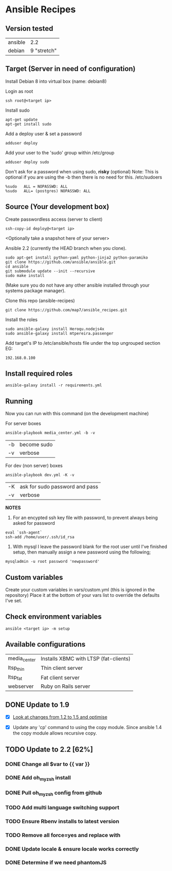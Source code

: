 * Ansible Recipes
** Version tested

| ansible |         2.2 |
| debian  | 9 "stretch" |

** Target (Server in need of configuration)

Install Debian 8 into virtual box (name: debian8)

Login as root
: ssh root@<target ip>

Install sudo
: apt-get update
: apt-get install sudo

Add a deploy user & set a password
: adduser deploy

Add your user to the 'sudo' group within /etc/group
: adduser deploy sudo

Don't ask for a password when using sudo, *risky* (optional)
Note: This is optional if you are using the -b then there is no need for this.
/etc/sudoers
: %sudo   ALL = NOPASSWD: ALL
: %sudo   ALL= (postgres) NOPASSWD: ALL

** Source (Your development box)

Create passwordless access (server to client)
: ssh-copy-id deploy@<target ip>

<Optionally take a snapshot here of your server>

Ansible 2.2 (currently the HEAD branch when you clone).
: sudo apt-get install python-yaml python-jinja2 python-paramiko
: git clone https://github.com/ansible/ansible.git
: cd ansible
: git submodule update --init --recursive
: sudo make install 
(Make sure you do not have any other ansible installed through your systems package manager).

Clone this repo (ansible-recipes)
: git clone https://github.com/map7/ansible_recipes.git

Install the roles
: sudo ansible-galaxy install Heroqu.nodejs4x
: sudo ansible-galaxy install mtpereira.passenger

Add target's IP to /etc/ansible/hosts file under the top ungrouped section
EG:
: 192.168.0.100

** Install required roles

: ansible-galaxy install -r requirements.yml

** Running

Now you can run with this command (on the development machine)

For server boxes
: ansible-playbook media_center.yml -b -v
| -b | become sudo |
| -v | verbose     |

For dev (non server) boxes
: ansible-playbook dev.yml -K -v
| -K | ask for sudo password and pass |
| -v | verbose                        |


*NOTES* 
1. For an encypted ssh key file with password, to prevent always being asked for password
: eval `ssh-agent`
: ssh-add /home/user/.ssh/id_rsa

2. With mysql I leave the password blank for the root user until I've finished setup, then manually assign a new password using the following;
: mysqladmin -u root password 'newpassword'

** Custom variables

Create your custom variables in vars/custom.yml (this is ignored in the repository)
Place it at the bottom of your vars list to override the defaults I've set.


** Check environment variables

: ansible <target ip> -m setup

** Available configurations

| media_center | Installs XBMC with LTSP (fat-clients) |
| ltsp_thin    | Thin client server                    |
| ltsp_fat     | Fat client server                     |
| webserver    | Ruby on Rails server                  |

** DONE Update to 1.9

- [X] [[https://github.com/ansible/ansible/blob/devel/CHANGELOG.md][Look at changes from 1.2 to 1.5 and optimise]]

- [X] Update any 'cp' command to using the copy module. Since ansible 1.4 the copy module allows recursive copy.

** TODO Update to 2.2 [62%]
   :PROPERTIES:
   :CREATED:  [2015-04-10 Fri 11:48]
   :END:

*** DONE Change all $var to {{ var }}
    :PROPERTIES:
    :CREATED:  [2017-04-12 Wed 19:04]
    :END:

*** DONE Add oh_my_zsh install
    :PROPERTIES:
    :CREATED:  [2017-04-12 Wed 19:04]
    :END:

*** DONE Pull oh_my_zsh config from github
    :PROPERTIES:
    :CREATED:  [2017-04-12 Wed 19:05]
    :END:

*** TODO Add multi language switching support
    :PROPERTIES:
    :CREATED:  [2017-04-12 Wed 19:05]
    :END:

*** TODO Ensure Rbenv installs to latest version
    :PROPERTIES:
    :CREATED:  [2017-04-12 Wed 19:05]
    :END:

*** TODO Remove all force=yes and replace with
    :PROPERTIES:
    :CREATED:  [2017-04-12 Wed 19:07]
    :END:

*** DONE Update locale & ensure locale works correctly
    :PROPERTIES:
    :CREATED:  [2017-04-12 Wed 19:06]
    :END:

*** DONE Determine if we need phantomJS
    :PROPERTIES:
    :CREATED:  [2017-04-12 Wed 19:06]
    :END:
